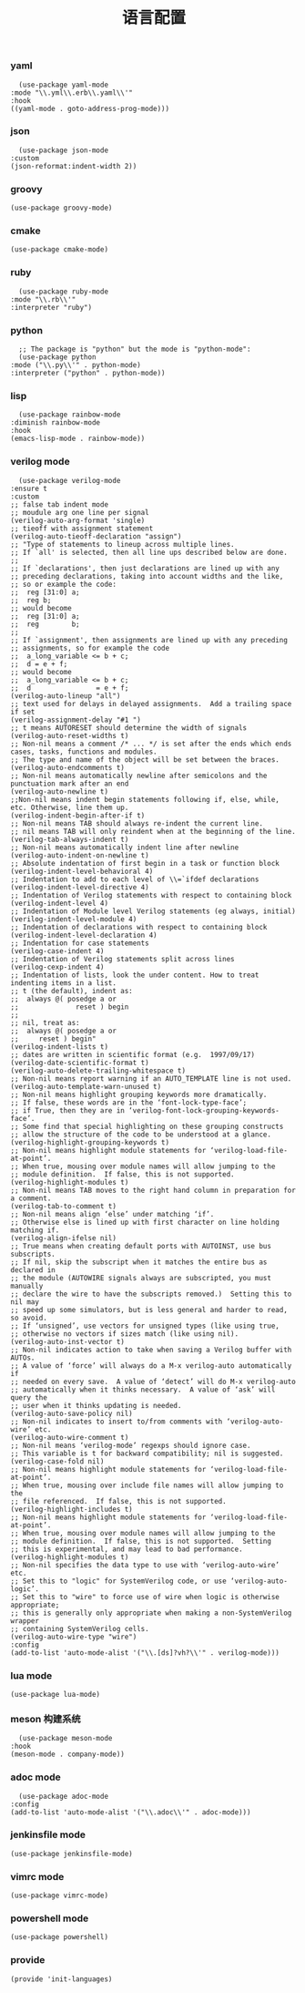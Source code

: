 #+TITLE:  语言配置
#+AUTHOR: 孙建康（rising.lambda）
#+EMAIL:  rising.lambda@gmail.com

#+DESCRIPTION: A literate programming version of my Emacs Initialization script, loaded by the .emacs file.
#+PROPERTY:    header-args        :mkdirp yes
#+OPTIONS:     num:nil toc:nil todo:nil tasks:nil tags:nil
#+OPTIONS:     skip:nil author:nil email:nil creator:nil timestamp:nil
#+INFOJS_OPT:  view:nil toc:nil ltoc:t mouse:underline buttons:0 path:http://orgmode.org/org-info.js

*** yaml
    #+BEGIN_SRC elisp :eval never :exports code :tangle (m/resolve "${m/conf.d}/lisp/init-languages.el") :comments link
      (use-package yaml-mode
	:mode "\\.yml\\.erb\\.yaml\\'"
	:hook
	((yaml-mode . goto-address-prog-mode)))
    #+END_SRC

*** json
    #+BEGIN_SRC elisp :eval never :exports code :tangle (m/resolve "${m/conf.d}/lisp/init-languages.el") :comments link
      (use-package json-mode
	:custom
	(json-reformat:indent-width 2))
    #+END_SRC

*** groovy
    #+BEGIN_SRC elisp :eval never :exports code :tangle (m/resolve "${m/conf.d}/lisp/init-languages.el") :comments link
      (use-package groovy-mode)
    #+END_SRC

*** cmake
    #+BEGIN_SRC elisp :eval never :exports code :tangle (m/resolve "${m/conf.d}/lisp/init-languages.el") :comments link
      (use-package cmake-mode)
    #+END_SRC

*** ruby
    #+BEGIN_SRC elisp :eval never :exports code :tangle (m/resolve "${m/conf.d}/lisp/init-languages.el") :comments link
      (use-package ruby-mode
	:mode "\\.rb\\'"
	:interpreter "ruby")
    #+END_SRC

*** python
    #+BEGIN_SRC elisp :eval never :exports code :tangle (m/resolve "${m/conf.d}/lisp/init-languages.el") :comments link
      ;; The package is "python" but the mode is "python-mode":
      (use-package python
	:mode ("\\.py\\'" . python-mode)
	:interpreter ("python" . python-mode))
    #+END_SRC

*** lisp
    #+BEGIN_SRC elisp :eval never :exports code :tangle (m/resolve "${m/conf.d}/lisp/init-languages.el") :comments link
      (use-package rainbow-mode
	:diminish rainbow-mode
	:hook
	(emacs-lisp-mode . rainbow-mode))
    #+END_SRC

*** verilog mode
    #+BEGIN_SRC elisp :eval never :exports code :tangle (m/resolve "${m/conf.d}/lisp/init-languages.el") :comments link
      (use-package verilog-mode
	:ensure t
	:custom
	;; false tab indent mode
	;; moudule arg one line per signal
	(verilog-auto-arg-format 'single)
	;; tieoff with assignment statement
	(verilog-auto-tieoff-declaration "assign")
	;; "Type of statements to lineup across multiple lines.
	;; If `all' is selected, then all line ups described below are done.
	;;
	;; If `declarations', then just declarations are lined up with any
	;; preceding declarations, taking into account widths and the like,
	;; so or example the code:
	;;	reg [31:0] a;
	;;	reg b;
	;; would become
	;;	reg [31:0] a;
	;;	reg        b;
	;;
	;; If `assignment', then assignments are lined up with any preceding
	;; assignments, so for example the code
	;;	a_long_variable <= b + c;
	;;	d = e + f;
	;; would become
	;;	a_long_variable <= b + c;
	;;	d                = e + f;
	(verilog-auto-lineup "all")
	;; text used for delays in delayed assignments.  Add a trailing space if set
	(verilog-assignment-delay "#1 ")
	;; t means AUTORESET should determine the width of signals
	(verilog-auto-reset-widths t)
	;; Non-nil means a comment /* ... */ is set after the ends which ends cases, tasks, functions and modules.
	;; The type and name of the object will be set between the braces.
	(verilog-auto-endcomments t)
	;; Non-nil means automatically newline after semicolons and the punctuation mark after an end
	(verilog-auto-newline t)
	;;Non-nil means indent begin statements following if, else, while, etc. Otherwise, line them up.
	(verilog-indent-begin-after-if t)
	;; Non-nil means TAB should always re-indent the current line.
	;; nil means TAB will only reindent when at the beginning of the line.
	(verilog-tab-always-indent t)
	;; Non-nil means automatically indent line after newline
	(verilog-auto-indent-on-newline t)
	;; Absolute indentation of first begin in a task or function block
	(verilog-indent-level-behavioral 4) 
	;; Indentation to add to each level of \\=`ifdef declarations
	(verilog-indent-level-directive 4)
	;; Indentation of Verilog statements with respect to containing block
	(verilog-indent-level 4)
	;; Indentation of Module level Verilog statements (eg always, initial)
	(verilog-indent-level-module 4) 
	;; Indentation of declarations with respect to containing block
	(verilog-indent-level-declaration 4) 
	;; Indentation for case statements
	(verilog-case-indent 4)              
	;; Indentation of Verilog statements split across lines
	(verilog-cexp-indent 4)              
	;; Indentation of lists, look the under content. How to treat indenting items in a list.
	;; t (the default), indent as:
	;;	always @( posedge a or
	;;              reset ) begin
	;;
	;; nil, treat as:
	;;	always @( posedge a or
	;;	   reset ) begin"
	(verilog-indent-lists t)     
	;; dates are written in scientific format (e.g.  1997/09/17)
	(verilog-date-scientific-format t)
	(verilog-auto-delete-trailing-whitespace t)
	;; Non-nil means report warning if an AUTO_TEMPLATE line is not used.
	(verilog-auto-template-warn-unused t)
	;; Non-nil means highlight grouping keywords more dramatically.
	;; If false, these words are in the ‘font-lock-type-face’;
	;; if True, then they are in ‘verilog-font-lock-grouping-keywords-face’.
	;; Some find that special highlighting on these grouping constructs
	;; allow the structure of the code to be understood at a glance.
	(verilog-highlight-grouping-keywords t)
	;; Non-nil means highlight module statements for ‘verilog-load-file-at-point’.
	;; When true, mousing over module names will allow jumping to the
	;; module definition.  If false, this is not supported.
	(verilog-highlight-modules t)
	;; Non-nil means TAB moves to the right hand column in preparation for a comment.
	(verilog-tab-to-comment t)
	;; Non-nil means align ‘else’ under matching ‘if’.
	;; Otherwise else is lined up with first character on line holding matching if.
	(verilog-align-ifelse nil)
	;; True means when creating default ports with AUTOINST, use bus subscripts.
	;; If nil, skip the subscript when it matches the entire bus as declared in
	;; the module (AUTOWIRE signals always are subscripted, you must manually
	;; declare the wire to have the subscripts removed.)  Setting this to nil may
	;; speed up some simulators, but is less general and harder to read, so avoid.
	;; If ‘unsigned’, use vectors for unsigned types (like using true,
	;; otherwise no vectors if sizes match (like using nil).
	(verilog-auto-inst-vector t)
	;; Non-nil indicates action to take when saving a Verilog buffer with AUTOs.
	;; A value of ‘force’ will always do a M-x verilog-auto automatically if
	;; needed on every save.  A value of ‘detect’ will do M-x verilog-auto
	;; automatically when it thinks necessary.  A value of ‘ask’ will query the
	;; user when it thinks updating is needed.
	(verilog-auto-save-policy nil)
	;; Non-nil indicates to insert to/from comments with ‘verilog-auto-wire’ etc.
	(verilog-auto-wire-comment t)
	;; Non-nil means ‘verilog-mode’ regexps should ignore case.
	;; This variable is t for backward compatibility; nil is suggested.
	(verilog-case-fold nil)
	;; Non-nil means highlight module statements for ‘verilog-load-file-at-point’.
	;; When true, mousing over include file names will allow jumping to the
	;; file referenced.  If false, this is not supported.
	(verilog-highlight-includes t)
	;; Non-nil means highlight module statements for ‘verilog-load-file-at-point’.
	;; When true, mousing over module names will allow jumping to the
	;; module definition.  If false, this is not supported.  Setting
	;; this is experimental, and may lead to bad performance.
	(verilog-highlight-modules t)
	;; Non-nil specifies the data type to use with ‘verilog-auto-wire’ etc.
	;; Set this to "logic" for SystemVerilog code, or use ‘verilog-auto-logic’.
	;; Set this to "wire" to force use of wire when logic is otherwise appropriate;
	;; this is generally only appropriate when making a non-SystemVerilog wrapper
	;; containing SystemVerilog cells.
	(verilog-auto-wire-type "wire")
	:config
	(add-to-list 'auto-mode-alist '("\\.[ds]?vh?\\'" . verilog-mode)))
    #+END_SRC

*** lua mode
    #+BEGIN_SRC elisp :eval never :exports code :tangle (m/resolve "${m/conf.d}/lisp/init-languages.el") :comments link
      (use-package lua-mode)
    #+END_SRC

*** meson 构建系统
    #+BEGIN_SRC elisp :eval never :exports code :tangle (m/resolve "${m/conf.d}/lisp/init-languages.el") :comments link
      (use-package meson-mode
	:hook
	(meson-mode . company-mode))
    #+END_SRC
    
*** adoc mode
    #+BEGIN_SRC elisp :eval never :exports code :tangle (m/resolve "${m/conf.d}/lisp/init-languages.el") :comments link
      (use-package adoc-mode
	:config
	(add-to-list 'auto-mode-alist '("\\.adoc\\'" . adoc-mode)))
    #+END_SRC

*** jenkinsfile mode
    #+BEGIN_SRC elisp :eval never :exports code :tangle (m/resolve "${m/conf.d}/lisp/init-languages.el") :comments link
      (use-package jenkinsfile-mode)
    #+END_SRC

*** vimrc mode
    #+BEGIN_SRC elisp :eval never :exports code :tangle (m/resolve "${m/conf.d}/lisp/init-languages.el") :comments link
      (use-package vimrc-mode)
    #+END_SRC

*** powershell mode
    #+BEGIN_SRC elisp :eval never :exports code :tangle (m/resolve "${m/conf.d}/lisp/init-languages.el") :comments link
      (use-package powershell)
    #+END_SRC
*** provide
    #+BEGIN_SRC elisp :eval never :exports code :tangle (m/resolve "${m/conf.d}/lisp/init-languages.el") :comments link
      (provide 'init-languages)
    #+END_SRC
